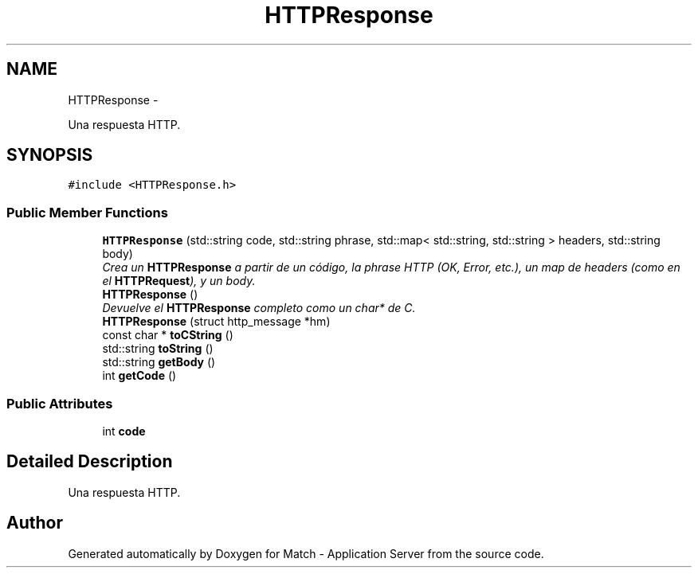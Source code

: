 .TH "HTTPResponse" 3 "Fri May 27 2016" "Match - Application Server" \" -*- nroff -*-
.ad l
.nh
.SH NAME
HTTPResponse \- 
.PP
Una respuesta HTTP\&.  

.SH SYNOPSIS
.br
.PP
.PP
\fC#include <HTTPResponse\&.h>\fP
.SS "Public Member Functions"

.in +1c
.ti -1c
.RI "\fBHTTPResponse\fP (std::string code, std::string phrase, std::map< std::string, std::string > headers, std::string body)"
.br
.RI "\fICrea un \fBHTTPResponse\fP a partir de un código, la phrase HTTP (OK, Error, etc\&.), un map de headers (como en el \fBHTTPRequest\fP), y un body\&. \fP"
.ti -1c
.RI "\fBHTTPResponse\fP ()"
.br
.RI "\fIDevuelve el \fBHTTPResponse\fP completo como un char* de C\&. \fP"
.ti -1c
.RI "\fBHTTPResponse\fP (struct http_message *hm)"
.br
.ti -1c
.RI "const char * \fBtoCString\fP ()"
.br
.ti -1c
.RI "std::string \fBtoString\fP ()"
.br
.ti -1c
.RI "std::string \fBgetBody\fP ()"
.br
.ti -1c
.RI "int \fBgetCode\fP ()"
.br
.in -1c
.SS "Public Attributes"

.in +1c
.ti -1c
.RI "int \fBcode\fP"
.br
.in -1c
.SH "Detailed Description"
.PP 
Una respuesta HTTP\&. 

.SH "Author"
.PP 
Generated automatically by Doxygen for Match - Application Server from the source code\&.
